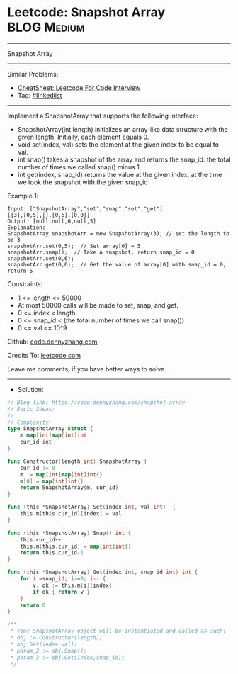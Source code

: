 * Leetcode: Snapshot Array                                       :BLOG:Medium:
#+STARTUP: showeverything
#+OPTIONS: toc:nil \n:t ^:nil creator:nil d:nil
:PROPERTIES:
:type:     classic, inspiring
:END:
---------------------------------------------------------------------
Snapshot Array
---------------------------------------------------------------------
#+BEGIN_HTML
<a href="https://github.com/dennyzhang/code.dennyzhang.com/tree/master/problems/snapshot-array"><img align="right" width="200" height="183" src="https://www.dennyzhang.com/wp-content/uploads/denny/watermark/github.png" /></a>
#+END_HTML
Similar Problems:
- [[https://cheatsheet.dennyzhang.com/cheatsheet-leetcode-A4][CheatSheet: Leetcode For Code Interview]]
- Tag: [[https://code.dennyzhang.com/review-linkedlist][#linkedlist]]
---------------------------------------------------------------------
Implement a SnapshotArray that supports the following interface:

- SnapshotArray(int length) initializes an array-like data structure with the given length.  Initially, each element equals 0.
- void set(index, val) sets the element at the given index to be equal to val.
- int snap() takes a snapshot of the array and returns the snap_id: the total number of times we called snap() minus 1.
- int get(index, snap_id) returns the value at the given index, at the time we took the snapshot with the given snap_id
 
Example 1:
#+BEGIN_EXAMPLE
Input: ["SnapshotArray","set","snap","set","get"]
[[3],[0,5],[],[0,6],[0,0]]
Output: [null,null,0,null,5]
Explanation: 
SnapshotArray snapshotArr = new SnapshotArray(3); // set the length to be 3
snapshotArr.set(0,5);  // Set array[0] = 5
snapshotArr.snap();  // Take a snapshot, return snap_id = 0
snapshotArr.set(0,6);
snapshotArr.get(0,0);  // Get the value of array[0] with snap_id = 0, return 5
#+END_EXAMPLE
 
Constraints:

- 1 <= length <= 50000
- At most 50000 calls will be made to set, snap, and get.
- 0 <= index < length
- 0 <= snap_id < (the total number of times we call snap())
- 0 <= val <= 10^9

Github: [[https://github.com/dennyzhang/code.dennyzhang.com/tree/master/problems/snapshot-array][code.dennyzhang.com]]

Credits To: [[https://leetcode.com/problems/snapshot-array/description/][leetcode.com]]

Leave me comments, if you have better ways to solve.
---------------------------------------------------------------------
- Solution:

#+BEGIN_SRC go
// Blog link: https://code.dennyzhang.com/snapshot-array
// Basic Ideas:
//
// Complexity:
type SnapshotArray struct {
    m map[int]map[int]int
    cur_id int
}

func Constructor(length int) SnapshotArray {
    cur_id := 0
    m := map[int]map[int]int{}
    m[0] = map[int]int{}
    return SnapshotArray{m, cur_id}
}

func (this *SnapshotArray) Set(index int, val int)  {
    this.m[this.cur_id][index] = val
}

func (this *SnapshotArray) Snap() int {
    this.cur_id++
    this.m[this.cur_id] = map[int]int{}
    return this.cur_id-1
}

func (this *SnapshotArray) Get(index int, snap_id int) int {
    for i:=snap_id; i>=0; i-- {
        v, ok := this.m[i][index]
        if ok { return v }
    }
    return 0
}

/**
 * Your SnapshotArray object will be instantiated and called as such:
 * obj := Constructor(length);
 * obj.Set(index,val);
 * param_2 := obj.Snap();
 * param_3 := obj.Get(index,snap_id);
 */
#+END_SRC

#+BEGIN_HTML
<div style="overflow: hidden;">
<div style="float: left; padding: 5px"> <a href="https://www.linkedin.com/in/dennyzhang001"><img src="https://www.dennyzhang.com/wp-content/uploads/sns/linkedin.png" alt="linkedin" /></a></div>
<div style="float: left; padding: 5px"><a href="https://github.com/dennyzhang"><img src="https://www.dennyzhang.com/wp-content/uploads/sns/github.png" alt="github" /></a></div>
<div style="float: left; padding: 5px"><a href="https://www.dennyzhang.com/slack" target="_blank" rel="nofollow"><img src="https://www.dennyzhang.com/wp-content/uploads/sns/slack.png" alt="slack"/></a></div>
</div>
#+END_HTML
